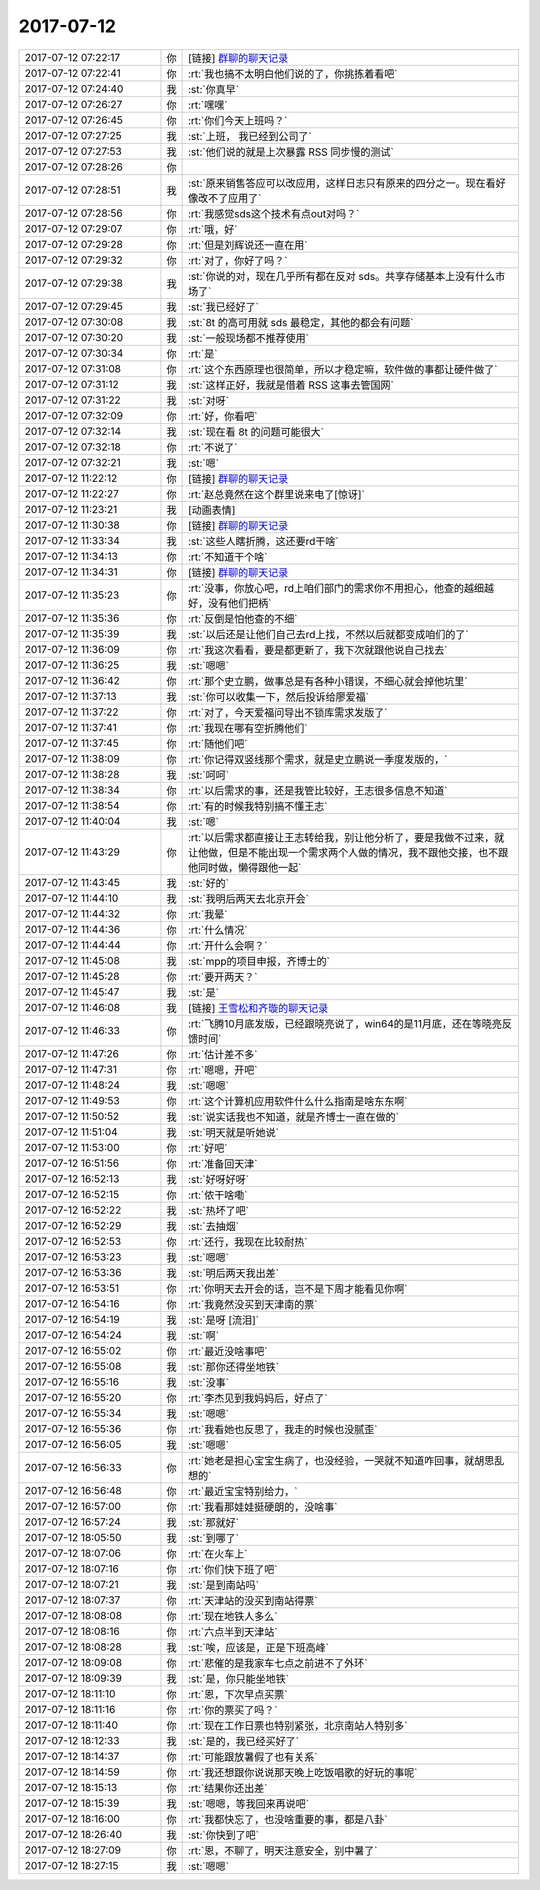 2017-07-12
-------------

.. list-table::
   :widths: 25, 1, 60

   * - 2017-07-12 07:22:17
     - 你
     - [链接] `群聊的聊天记录 <https://support.weixin.qq.com/cgi-bin/mmsupport-bin/readtemplate?t=page/favorite_record__w_unsupport>`_
   * - 2017-07-12 07:22:41
     - 你
     - :rt:`我也搞不太明白他们说的了，你挑拣着看吧`
   * - 2017-07-12 07:24:40
     - 我
     - :st:`你真早`
   * - 2017-07-12 07:26:27
     - 你
     - :rt:`嘿嘿`
   * - 2017-07-12 07:26:45
     - 你
     - :rt:`你们今天上班吗？`
   * - 2017-07-12 07:27:25
     - 我
     - :st:`上班， 我已经到公司了`
   * - 2017-07-12 07:27:53
     - 我
     - :st:`他们说的就是上次暴露 RSS 同步慢的测试`
   * - 2017-07-12 07:28:26
     - 你
     - .. image:: images/92245013eb65f5da39bd6da9aff36475.gif
          :width: 100px
   * - 2017-07-12 07:28:51
     - 我
     - :st:`原来销售答应可以改应用，这样日志只有原来的四分之一。现在看好像改不了应用了`
   * - 2017-07-12 07:28:56
     - 你
     - :rt:`我感觉sds这个技术有点out对吗？`
   * - 2017-07-12 07:29:07
     - 你
     - :rt:`哦，好`
   * - 2017-07-12 07:29:28
     - 你
     - :rt:`但是刘辉说还一直在用`
   * - 2017-07-12 07:29:32
     - 你
     - :rt:`对了，你好了吗？`
   * - 2017-07-12 07:29:38
     - 我
     - :st:`你说的对，现在几乎所有都在反对 sds。共享存储基本上没有什么市场了`
   * - 2017-07-12 07:29:45
     - 我
     - :st:`我已经好了`
   * - 2017-07-12 07:30:08
     - 我
     - :st:`8t 的高可用就 sds 最稳定，其他的都会有问题`
   * - 2017-07-12 07:30:20
     - 我
     - :st:`一般现场都不推荐使用`
   * - 2017-07-12 07:30:34
     - 你
     - :rt:`是`
   * - 2017-07-12 07:31:08
     - 你
     - :rt:`这个东西原理也很简单，所以才稳定嘛，软件做的事都让硬件做了`
   * - 2017-07-12 07:31:12
     - 我
     - :st:`这样正好，我就是借着 RSS 这事去管国网`
   * - 2017-07-12 07:31:22
     - 我
     - :st:`对呀`
   * - 2017-07-12 07:32:09
     - 你
     - :rt:`好，你看吧`
   * - 2017-07-12 07:32:14
     - 我
     - :st:`现在看 8t 的问题可能很大`
   * - 2017-07-12 07:32:18
     - 你
     - :rt:`不说了`
   * - 2017-07-12 07:32:21
     - 我
     - :st:`嗯`
   * - 2017-07-12 11:22:12
     - 你
     - [链接] `群聊的聊天记录 <https://support.weixin.qq.com/cgi-bin/mmsupport-bin/readtemplate?t=page/favorite_record__w_unsupport>`_
   * - 2017-07-12 11:22:27
     - 你
     - :rt:`赵总竟然在这个群里说来电了[惊讶]`
   * - 2017-07-12 11:23:21
     - 我
     - [动画表情]
   * - 2017-07-12 11:30:38
     - 你
     - [链接] `群聊的聊天记录 <https://support.weixin.qq.com/cgi-bin/mmsupport-bin/readtemplate?t=page/favorite_record__w_unsupport>`_
   * - 2017-07-12 11:33:34
     - 我
     - :st:`这些人瞎折腾，这还要rd干啥`
   * - 2017-07-12 11:34:13
     - 你
     - :rt:`不知道干个啥`
   * - 2017-07-12 11:34:31
     - 你
     - [链接] `群聊的聊天记录 <https://support.weixin.qq.com/cgi-bin/mmsupport-bin/readtemplate?t=page/favorite_record__w_unsupport>`_
   * - 2017-07-12 11:35:23
     - 你
     - :rt:`没事，你放心吧，rd上咱们部门的需求你不用担心，他查的越细越好，没有他们把柄`
   * - 2017-07-12 11:35:36
     - 你
     - :rt:`反倒是怕他查的不细`
   * - 2017-07-12 11:35:39
     - 我
     - :st:`以后还是让他们自己去rd上找，不然以后就都变成咱们的了`
   * - 2017-07-12 11:36:09
     - 你
     - :rt:`我这次看看，要是都更新了，我下次就跟他说自己找去`
   * - 2017-07-12 11:36:25
     - 我
     - :st:`嗯嗯`
   * - 2017-07-12 11:36:42
     - 你
     - :rt:`那个史立鹏，做事总是有各种小错误，不细心就会掉他坑里`
   * - 2017-07-12 11:37:13
     - 我
     - :st:`你可以收集一下，然后投诉给廖爱福`
   * - 2017-07-12 11:37:22
     - 你
     - :rt:`对了，今天爱福问导出不锁库需求发版了`
   * - 2017-07-12 11:37:41
     - 你
     - :rt:`我现在哪有空折腾他们`
   * - 2017-07-12 11:37:45
     - 你
     - :rt:`随他们吧`
   * - 2017-07-12 11:38:09
     - 你
     - :rt:`你记得双竖线那个需求，就是史立鹏说一季度发版的，`
   * - 2017-07-12 11:38:28
     - 我
     - :st:`呵呵`
   * - 2017-07-12 11:38:34
     - 你
     - :rt:`以后需求的事，还是我管比较好，王志很多信息不知道`
   * - 2017-07-12 11:38:54
     - 你
     - :rt:`有的时候我特别搞不懂王志`
   * - 2017-07-12 11:40:04
     - 我
     - :st:`嗯`
   * - 2017-07-12 11:43:29
     - 你
     - :rt:`以后需求都直接让王志转给我，别让他分析了，要是我做不过来，就让他做，但是不能出现一个需求两个人做的情况，我不跟他交接，也不跟他同时做，懒得跟他一起`
   * - 2017-07-12 11:43:45
     - 我
     - :st:`好的`
   * - 2017-07-12 11:44:10
     - 我
     - :st:`我明后两天去北京开会`
   * - 2017-07-12 11:44:32
     - 你
     - :rt:`我晕`
   * - 2017-07-12 11:44:36
     - 你
     - :rt:`什么情况`
   * - 2017-07-12 11:44:44
     - 你
     - :rt:`开什么会啊？`
   * - 2017-07-12 11:45:08
     - 我
     - :st:`mpp的项目申报，齐博士的`
   * - 2017-07-12 11:45:28
     - 你
     - :rt:`要开两天？`
   * - 2017-07-12 11:45:47
     - 我
     - :st:`是`
   * - 2017-07-12 11:46:08
     - 我
     - [链接] `王雪松和齐璇的聊天记录 <https://support.weixin.qq.com/cgi-bin/mmsupport-bin/readtemplate?t=page/favorite_record__w_unsupport>`_
   * - 2017-07-12 11:46:33
     - 你
     - :rt:`飞腾10月底发版，已经跟晓亮说了，win64的是11月底，还在等晓亮反馈时间`
   * - 2017-07-12 11:47:26
     - 你
     - :rt:`估计差不多`
   * - 2017-07-12 11:47:31
     - 你
     - :rt:`嗯嗯，开吧`
   * - 2017-07-12 11:48:24
     - 我
     - :st:`嗯嗯`
   * - 2017-07-12 11:49:53
     - 你
     - :rt:`这个计算机应用软件什么什么指南是啥东东啊`
   * - 2017-07-12 11:50:52
     - 我
     - :st:`说实话我也不知道，就是齐博士一直在做的`
   * - 2017-07-12 11:51:04
     - 我
     - :st:`明天就是听她说`
   * - 2017-07-12 11:53:00
     - 你
     - :rt:`好吧`
   * - 2017-07-12 16:51:56
     - 你
     - :rt:`准备回天津`
   * - 2017-07-12 16:52:13
     - 我
     - :st:`好呀好呀`
   * - 2017-07-12 16:52:15
     - 你
     - :rt:`侬干啥嘞`
   * - 2017-07-12 16:52:22
     - 我
     - :st:`热坏了吧`
   * - 2017-07-12 16:52:29
     - 我
     - :st:`去抽烟`
   * - 2017-07-12 16:52:53
     - 你
     - :rt:`还行，我现在比较耐热`
   * - 2017-07-12 16:53:23
     - 我
     - :st:`嗯嗯`
   * - 2017-07-12 16:53:36
     - 我
     - :st:`明后两天我出差`
   * - 2017-07-12 16:53:51
     - 你
     - :rt:`你明天去开会的话，岂不是下周才能看见你啊`
   * - 2017-07-12 16:54:16
     - 你
     - :rt:`我竟然没买到天津南的票`
   * - 2017-07-12 16:54:19
     - 我
     - :st:`是呀 [流泪]`
   * - 2017-07-12 16:54:24
     - 我
     - :st:`啊`
   * - 2017-07-12 16:55:02
     - 你
     - :rt:`最近没啥事吧`
   * - 2017-07-12 16:55:08
     - 我
     - :st:`那你还得坐地铁`
   * - 2017-07-12 16:55:16
     - 我
     - :st:`没事`
   * - 2017-07-12 16:55:20
     - 你
     - :rt:`李杰见到我妈妈后，好点了`
   * - 2017-07-12 16:55:34
     - 我
     - :st:`嗯嗯`
   * - 2017-07-12 16:55:36
     - 你
     - :rt:`我看她也反思了，我走的时候也没腻歪`
   * - 2017-07-12 16:56:05
     - 我
     - :st:`嗯嗯`
   * - 2017-07-12 16:56:33
     - 你
     - :rt:`她老是担心宝宝生病了，也没经验，一哭就不知道咋回事，就胡思乱想的`
   * - 2017-07-12 16:56:48
     - 你
     - :rt:`最近宝宝特别给力，`
   * - 2017-07-12 16:57:00
     - 你
     - :rt:`我看那娃娃挺硬朗的，没啥事`
   * - 2017-07-12 16:57:24
     - 我
     - :st:`那就好`
   * - 2017-07-12 18:05:50
     - 我
     - :st:`到哪了`
   * - 2017-07-12 18:07:06
     - 你
     - :rt:`在火车上`
   * - 2017-07-12 18:07:16
     - 你
     - :rt:`你们快下班了吧`
   * - 2017-07-12 18:07:21
     - 我
     - :st:`是到南站吗`
   * - 2017-07-12 18:07:37
     - 你
     - :rt:`天津站的没买到南站得票`
   * - 2017-07-12 18:08:08
     - 你
     - :rt:`现在地铁人多么`
   * - 2017-07-12 18:08:16
     - 你
     - :rt:`六点半到天津站`
   * - 2017-07-12 18:08:28
     - 我
     - :st:`唉，应该是，正是下班高峰`
   * - 2017-07-12 18:09:08
     - 你
     - :rt:`悲催的是我家车七点之前进不了外环`
   * - 2017-07-12 18:09:39
     - 我
     - :st:`是，你只能坐地铁`
   * - 2017-07-12 18:11:10
     - 你
     - :rt:`恩，下次早点买票`
   * - 2017-07-12 18:11:16
     - 你
     - :rt:`你的票买了吗？`
   * - 2017-07-12 18:11:40
     - 你
     - :rt:`现在工作日票也特别紧张，北京南站人特别多`
   * - 2017-07-12 18:12:33
     - 我
     - :st:`是的，我已经买好了`
   * - 2017-07-12 18:14:37
     - 你
     - :rt:`可能跟放暑假了也有关系`
   * - 2017-07-12 18:14:59
     - 你
     - :rt:`我还想跟你说说那天晚上吃饭唱歌的好玩的事呢`
   * - 2017-07-12 18:15:13
     - 你
     - :rt:`结果你还出差`
   * - 2017-07-12 18:15:39
     - 我
     - :st:`嗯嗯，等我回来再说吧`
   * - 2017-07-12 18:16:00
     - 你
     - :rt:`我都快忘了，也没啥重要的事，都是八卦`
   * - 2017-07-12 18:26:40
     - 我
     - :st:`你快到了吧`
   * - 2017-07-12 18:27:09
     - 你
     - :rt:`恩，不聊了，明天注意安全，别中暑了`
   * - 2017-07-12 18:27:15
     - 我
     - :st:`嗯嗯`